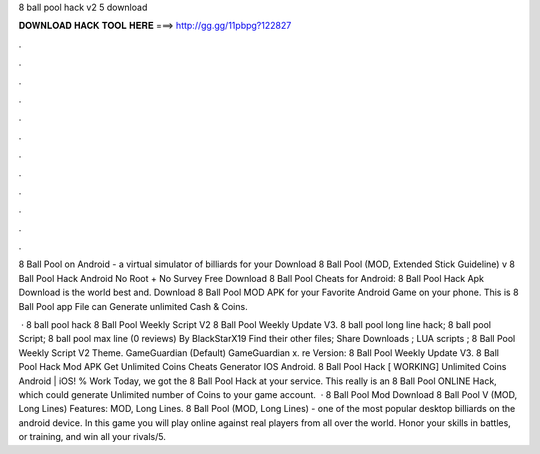 8 ball pool hack v2 5 download



𝐃𝐎𝐖𝐍𝐋𝐎𝐀𝐃 𝐇𝐀𝐂𝐊 𝐓𝐎𝐎𝐋 𝐇𝐄𝐑𝐄 ===> http://gg.gg/11pbpg?122827



.



.



.



.



.



.



.



.



.



.



.



.

8 Ball Pool on Android - a virtual simulator of billiards for your Download 8 Ball Pool (MOD, Extended Stick Guideline) v 8 Ball Pool Hack Android No Root + No Survey Free Download 8 Ball Pool Cheats for Android: 8 Ball Pool Hack Apk Download is the world best and. Download 8 Ball Pool MOD APK for your Favorite Android Game on your phone. This is 8 Ball Pool app File can Generate unlimited Cash & Coins.

 · 8 ball pool hack 8 Ball Pool Weekly Script V2 8 Ball Pool Weekly Update V3. 8 ball pool long line hack; 8 ball pool Script; 8 ball pool max line (0 reviews) By BlackStarX19 Find their other files; Share Downloads ; LUA scripts ; 8 Ball Pool Weekly Script V2 Theme. GameGuardian (Default) GameGuardian x. re Version: 8 Ball Pool Weekly Update V3. 8 Ball Pool Hack Mod APK Get Unlimited Coins Cheats Generator IOS Android. 8 Ball Pool Hack [ WORKING] Unlimited Coins Android | iOS! % Work Today, we got the 8 Ball Pool Hack at your service. This really is an 8 Ball Pool ONLINE Hack, which could generate Unlimited number of Coins to your game account.  · 8 Ball Pool Mod Download 8 Ball Pool V (MOD, Long Lines) Features: MOD, Long Lines. 8 Ball Pool (MOD, Long Lines) - one of the most popular desktop billiards on the android device. In this game you will play online against real players from all over the world. Honor your skills in battles, or training, and win all your rivals/5.
